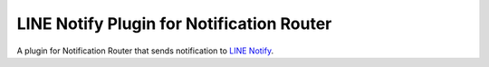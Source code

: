 ##########################################
LINE Notify Plugin for Notification Router
##########################################

.. _LINE Notify: https://notify-bot.line.me/doc/en/

A plugin for Notification Router that sends notification to 
`LINE Notify`_.
